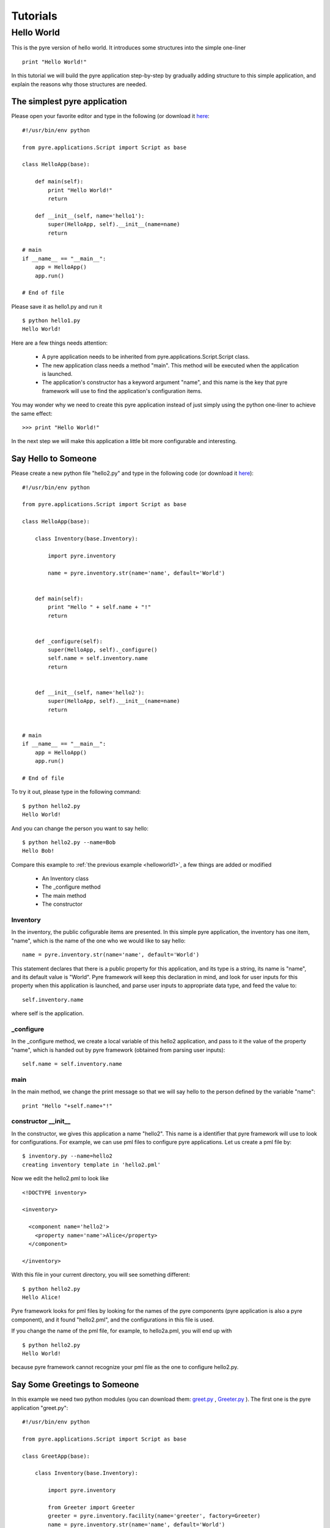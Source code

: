 .. _pyre-tutorials:


Tutorials
===========

Hello World
-----------
This is the pyre version of hello world. It introduces some structures into the simple one-liner ::

    print "Hello World!"


In this tutorial we will build the pyre application step-by-step
by gradually adding structure to this simple application,
and explain the reasons why those structures are needed.


.. _helloworld1:

The simplest pyre application
^^^^^^^^^^^^^^^^^^^^^^^^^^^^^^

Please open your favorite editor and type in the following (or download it `here <tutorials/hello1.py>`_::

  #!/usr/bin/env python

  from pyre.applications.Script import Script as base

  class HelloApp(base):

      def main(self):
	  print "Hello World!"
	  return

      def __init__(self, name='hello1'):
	  super(HelloApp, self).__init__(name=name)
	  return

  # main
  if __name__ == "__main__":
      app = HelloApp()
      app.run()

  # End of file


Please save it as hello1.py and run it ::

  $ python hello1.py
  Hello World!

Here are a few things needs attention:

 * A pyre application needs to be inherited from pyre.applications.Script.Script
   class.
 * The new application class needs a method "main". This method will be executed   when the application is launched.
 * The application's constructor has a keyword argument "name", and this name 
   is the key that pyre framework will use to find the application's
   configuration items.

You may wonder why we need to create this pyre application instead of
just simply using the python one-liner to achieve the same effect::

  >>> print "Hello World!"

In the next step we will make this application a little bit more configurable
and interesting.


Say Hello to Someone
^^^^^^^^^^^^^^^^^^^^
Please create a new python file "hello2.py" and type in the following code 
(or download it `here <tutorials/hello2.py>`_)::

  #!/usr/bin/env python

  from pyre.applications.Script import Script as base

  class HelloApp(base):

      class Inventory(base.Inventory):

	  import pyre.inventory

	  name = pyre.inventory.str(name='name', default='World')


      def main(self):
	  print "Hello " + self.name + "!"
	  return


      def _configure(self):
	  super(HelloApp, self)._configure()
	  self.name = self.inventory.name
	  return


      def __init__(self, name='hello2'):
	  super(HelloApp, self).__init__(name=name)
	  return


  # main
  if __name__ == "__main__":
      app = HelloApp()
      app.run()

  # End of file

To try it out, please type in the following command::

  $ python hello2.py
  Hello World!

And you can change the person you want to say hello::

  $ python hello2.py --name=Bob
  Hello Bob!

Compare this example to :ref:`the previous example <helloworld1>`, a few things 
are added or modified

  * An Inventory class
  * The _configure method
  * The main method
  * The constructor 


Inventory
""""""""""
In the inventory, the public cofigurable items are presented.
In this simple pyre application, the inventory has one item,
"name", which is the name of the one who we would like to say
hello::

  name = pyre.inventory.str(name='name', default='World')

This statement declares that there is a public property for
this application, and its type is a string, its name is "name",
and its default value is "World".
Pyre framework will keep this declaration in mind, and look
for user inputs for this property when this application is
launched, and parse user inputs to appropriate data type,
and feed the value to::

  self.inventory.name

where self is the application.


_configure
""""""""""
In the _configure method, we create a local variable of this
hello2 application, and pass to it the value of the property
"name", which is handed out by pyre framework
(obtained from parsing user inputs)::

  self.name = self.inventory.name


main
""""

In the main method, we change the print message so that we
will say hello to the person defined by the variable "name"::

  print "Hello "+self.name+"!"
 

constructor __init__
""""""""""""""""""""""""""""""

In the constructor, we gives this application a name "hello2".
This name is a identifier that pyre framework will use to
look for configurations.  For example, we can use pml files
to configure pyre applications.  Let us create a pml file by::

  $ inventory.py --name=hello2
  creating inventory template in 'hello2.pml'

Now we edit the hello2.pml to look like ::

  <!DOCTYPE inventory>

  <inventory>

    <component name='hello2'>
      <property name='name'>Alice</property>
    </component>

  </inventory>

With this file in your current directory, you will see something
different::

  $ python hello2.py
  Hello Alice!

Pyre framework looks for pml files by looking for the
names of the pyre components (pyre application is also a pyre component),
and it found "hello2.pml", and the configurations in this
file is used.

If you change the name of the pml file, for example, to hello2a.pml,
you will end up with ::

  $ python hello2.py
  Hello World!

because pyre framework cannot recognize your pml file as the one
to configure hello2.py.


Say Some Greetings to Someone
^^^^^^^^^^^^^^^^^^^^^^^^^^^^^
In this example we need two python modules (you can download them: 
`greet.py <tutorials/greet.py>`_ ,
`Greeter.py <tutorials/Greeter.py>`_ 
). The first one is the
pyre application "greet.py"::

  #!/usr/bin/env python

  from pyre.applications.Script import Script as base

  class GreetApp(base):

      class Inventory(base.Inventory):

	  import pyre.inventory

	  from Greeter import Greeter
	  greeter = pyre.inventory.facility(name='greeter', factory=Greeter)
	  name = pyre.inventory.str(name='name', default='World')


      def main(self):
	  self.greeter.greet(self.name)
	  return


      def _configure(self):
	  super(GreetApp, self)._configure()
	  self.name = self.inventory.name
	  self.greeter = self.inventory.greeter
	  return


      def __init__(self, name='greet'):
	  super(GreetApp, self).__init__(name=name)
	  return


  # main
  if __name__ == "__main__":
      app = GreetApp()
      app.run()

  # End of file

and the second one is a pyre component "Greeter.py"::

  # -*- Python -*-

  from pyre.components.Component import Component


  class Greeter(Component):


      class Inventory(Component.Inventory):

	  import pyre.inventory

	  greetings = pyre.inventory.str('greetings', default='Hello')


      def greet(self, name):
	  print self.greetings + ' ' + name + '!'
	  return


      def __init__(self, name='greeter'):
	  Component.__init__(self, name, facility='greeter')
	  return


      def _configure(self):
	  super(Greeter, self)._configure()
	  self.greetings = self.inventory.greetings
	  return


  # End of file 

Let us try it out. 

Default configuration::
   
   $ python greet.py
   Hello World!

Hello Bob!::

  $ python greet.py --name=Bob
  Hello Bob!

Hi Bob!::

  $ python greet.py --name=Bob --greeter.greetings=Hi
  Hi Bob!

You see we can now not only configure the target of the greetings,
but also the content of the greetings.

Facility
""""""""
In this example, an important concept is introduced: "facility".
Facility is a way that a component can declare that he needs 
another component to perform some work for him.
This is a very useful feature of pyre, which enables developers
to construct pyre applications in layers, and keep each component
small, dedicated and manageable.

This "greet" pyre application now delegates its functionality to
the pyre component "greeter". The pyre application itself just
simply calls the greeter to do the real work. 
It may look unecessary at the first glance, but you will see
the benefit of this delegation even for this simple demo application
a bit later in this tutorial. Here, let us first see how we declare
that a component needs another component::

  greeter = pyre.inventory.facility(name='greeter', factory=Greeter)

The greeter is declared as a facility in the inventory of the pyre
application "greet", which means the app "greet" needs a component
"greeter" to work correctly. The "name" keyword in this declaration
tells pyre framework that it needs to look for the name "greeter"
in order to configure this facility. The "factory" keyword tells
pyre framework that it can use the assigned factory method
to create a pyre component and use that component as the default
component for this greeter facility.

Now let us take a look at the Greeter component. The Greeter component
is constructed in a way quite similar to the way we construct the
pyre applications hello1.py, hello2.py, and greet.py. 
We inherit from class pyre.components.Component.Component to 
create a new component class, then we add public settable 
property "greetings" to its inventory, and touch the "_configure"
method and the constructor "__init__" a little bit to fit this component. 

One extra thing worth mentioning is that we create a method
"greet" for this component, which takes an argument "name"
which is the target of greetings. This method
is called by the pyre app "greet" in its method "main".

In the example ::

  $ python greet.py --name=Bob --greeter.greetings=Hi
  Hi Bob!

we notice something interesting::

  --greeter.greetings=Hi

The string "greeter" denotes the "greeter" component,
and the string "greeter.greetings" deontes the property
"greetings" of the component "greeter".

Easy to plug in a different component for a facility
""""""""""""""""""""""""""""""""""""""""""""""""""""
Now we create another pyre component to show the benefit
of using pyre facility. Please create file
`fancy-greeter.odb <tutorials/fancy-greeter.odb>`_
with the following content::

  # -*- Python -*-

  from pyre.components.Component import Component


  class Greeter(Component):


      class Inventory(Component.Inventory):

	  import pyre.inventory

	  decoration = pyre.inventory.str('decoration', default='*')
	  greetings = pyre.inventory.str('greetings', default='Hello')


      def greet(self, name):
	  s = self.greetings + ' ' + name + '!'
	  s = ' '.join([self.decoration, s, self.decoration])

	  print self.decoration*(len(s))
	  print s
	  print self.decoration*(len(s))
	  return


      def __init__(self, name='fancy-greeter'):
	  Component.__init__(self, name, facility='greeter')
	  return


      def _configure(self):
	  super(Greeter, self)._configure()
	  self.greetings = self.inventory.greetings
	  self.decoration = self.inventory.decoration
	  return


  def greeter(): return Greeter()

  # End of file 


Try the following command::

  $ python greet.py --name=Bob --greeter.greetings=Hi --greeter=fancy-greeter
  ***********
  * Hi Bob! *
  ***********

The extra command line option ::

  --greeter=fancy-greeter

tells pyre framework to use the component named "fancy-greeter" instead
of the default component for the facility "greeter". 
Pyre framework then looks for this "fancy-greeter" component
by looking for "fancy-greeter.odb" in a few directories 
(~/.pyre and current directory). 
The fancy-greeter.odb file must have a method "greeter", which
is the name of the facility this component will be plugged into.
The method "greeter" returns a pyre component, which will 
be harnessed by pyre framework and used as the "greeter" component
for the "greet" pyre application.

Apparently this feature is very useful since you can switch the computation
engine easily with pyre applications. For example, if you have
an application that do parametric fitting and this application makes use
of a optimizer. You can declare an "optimizer" facility and easily
use pyre machineries to order the application to use different optimizers
implemented using different algorithms.

